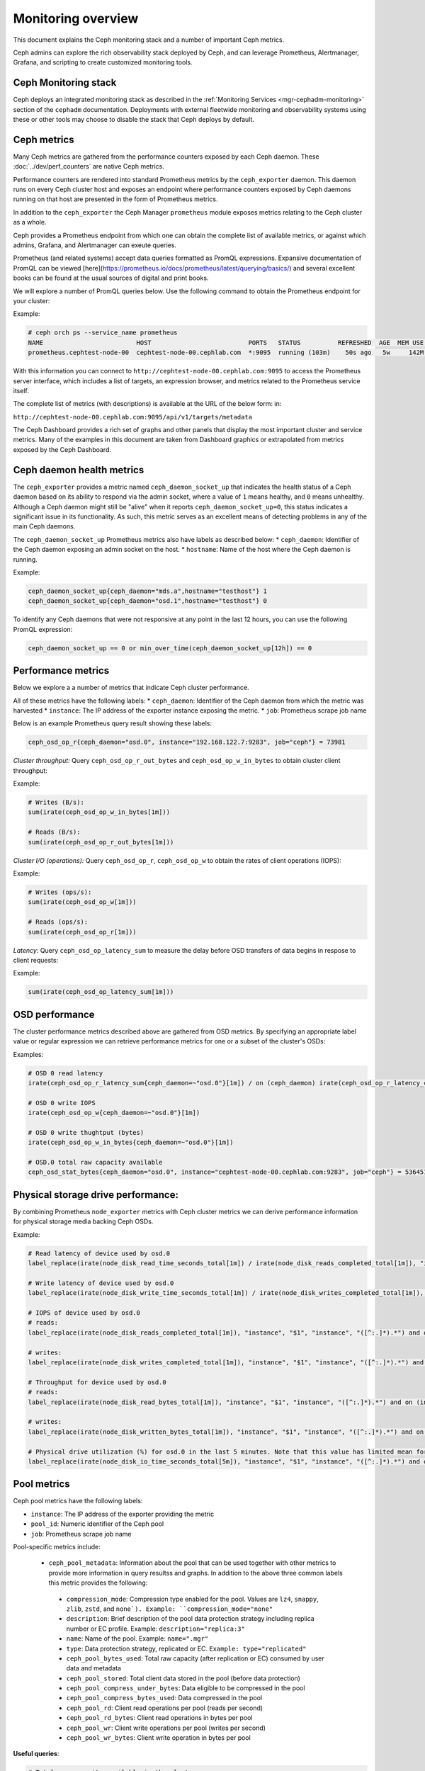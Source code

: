 .. _monitoring:

===================
Monitoring overview
===================

This document explains the Ceph monitoring
stack and a number of important Ceph metrics.

Ceph admins can explore the rich observability stack deployed by Ceph, and
can leverage Prometheus, Alertmanager, Grafana, and scripting to create customized
monitoring tools.


Ceph Monitoring stack
=====================

Ceph deploys an integrated monitoring stack as described
in the :ref:`Monitoring Services <mgr-cephadm-monitoring>` section of
the ``cephadm`` documentation.  Deployments with external fleetwide monitoring
and observability systems using these or other tools may choose to disable
the stack that Ceph deploys by default.


Ceph metrics
============

Many Ceph metrics are gathered from the performance counters exposed by each
Ceph daemon. These :doc:`../dev/perf_counters` are native Ceph metrics.

Performance counters are rendered into standard Prometheus metrics by the
``ceph_exporter`` daemon. This daemon runs on every Ceph cluster host and exposes
an endpoint where performance counters exposed by Ceph
daemons running on that host are presented in the form of Prometheus metrics.

In addition to the ``ceph_exporter`` the Ceph Manager ``prometheus`` module
exposes metrics relating to the Ceph cluster as a  whole.

Ceph provides a Prometheus endpoint from which one can obtain the complete list
of available metrics, or against which admins, Grafana, and Alertmanager can exeute queries.

Prometheus (and related systems) accept data queries formatted as PromQL
expressions. Expansive documentation of PromQL can be
viewed [here](https://prometheus.io/docs/prometheus/latest/querying/basics/) and
several excellent books can be found at the usual sources of digital and print books.

We will explore a number of PromQL queries below. Use the following command
to obtain the Prometheus endpoint for your cluster:

Example:

.. code-block:: bash

  # ceph orch ps --service_name prometheus
  NAME                         HOST                          PORTS   STATUS          REFRESHED  AGE  MEM USE  MEM LIM  VERSION  IMAGE ID      CONTAINER ID
  prometheus.cephtest-node-00  cephtest-node-00.cephlab.com  *:9095  running (103m)    50s ago   5w     142M        -  2.33.4   514e6a882f6e  efe3cbc2e521

With this information you can connect to
``http://cephtest-node-00.cephlab.com:9095`` to access the Prometheus server
interface, which includes a list of targets, an expression browser, and metrics
related to the Prometheus service itself.

The complete list of metrics (with descriptions) is available at the URL of the below form:
in:

``http://cephtest-node-00.cephlab.com:9095/api/v1/targets/metadata``

The Ceph Dashboard provides a rich set of graphs and other panels that display the
most important cluster and service metrics.  Many of the examples in this document
are taken from Dashboard graphics or extrapolated from metrics exposed by the
Ceph Dashboard.

Ceph daemon health metrics
==========================

The ``ceph_exporter`` provides a metric named ``ceph_daemon_socket_up`` that
indicates the health status of a Ceph daemon based on its ability to respond
via the admin socket, where a value of ``1`` means healthy, and ``0`` means
unhealthy. Although a Ceph daemon might still be "alive" when it
reports ``ceph_daemon_socket_up=0``, this status indicates a significant issue
in its functionality. As such, this metric serves as an excellent means of
detecting problems in any of the main Ceph daemons.

The ``ceph_daemon_socket_up`` Prometheus metrics also have labels as described below:
* ``ceph_daemon``: Identifier of the Ceph daemon exposing an admin socket on the host.
* ``hostname``: Name of the host where the Ceph daemon is running.

Example:

.. code-block:: bash

   ceph_daemon_socket_up{ceph_daemon="mds.a",hostname="testhost"} 1
   ceph_daemon_socket_up{ceph_daemon="osd.1",hostname="testhost"} 0

To identify any Ceph daemons that were not responsive at any point in the last
12 hours, you can use the following PromQL expression:

.. code-block:: bash

   ceph_daemon_socket_up == 0 or min_over_time(ceph_daemon_socket_up[12h]) == 0

Performance metrics
===================

Below we explore a a number of metrics that indicate Ceph cluster performance.

All of these metrics have the following labels:
* ``ceph_daemon``: Identifier of the Ceph daemon from which the metric was harvested
* ``instance``: The IP address of the exporter instance exposing the metric.
* ``job``: Prometheus scrape job name

Below is an example Prometheus query result showing these labels:

.. code-block:: bash

  ceph_osd_op_r{ceph_daemon="osd.0", instance="192.168.122.7:9283", job="ceph"} = 73981

*Cluster throughput:*
Query ``ceph_osd_op_r_out_bytes`` and ``ceph_osd_op_w_in_bytes`` to obtain cluster client throughput:

Example:

.. code-block:: bash

  # Writes (B/s):
  sum(irate(ceph_osd_op_w_in_bytes[1m]))

  # Reads (B/s):
  sum(irate(ceph_osd_op_r_out_bytes[1m]))


*Cluster I/O (operations):*
Query ``ceph_osd_op_r``, ``ceph_osd_op_w`` to obtain the rates of client operations (IOPS):

Example:

.. code-block:: bash

  # Writes (ops/s):
  sum(irate(ceph_osd_op_w[1m]))

  # Reads (ops/s):
  sum(irate(ceph_osd_op_r[1m]))

*Latency:*
Query ``ceph_osd_op_latency_sum`` to measure the delay before OSD transfers of data
begins in respose to client requests:

Example:

.. code-block:: bash

  sum(irate(ceph_osd_op_latency_sum[1m]))


OSD performance
===============

The cluster performance metrics described above are gathered from OSD metrics.
By specifying an appropriate label value or regular expression we can retrieve
performance metrics for one or a subset of the cluster's OSDs:

Examples:

.. code-block:: bash

  # OSD 0 read latency
  irate(ceph_osd_op_r_latency_sum{ceph_daemon=~"osd.0"}[1m]) / on (ceph_daemon) irate(ceph_osd_op_r_latency_count[1m])

  # OSD 0 write IOPS
  irate(ceph_osd_op_w{ceph_daemon=~"osd.0"}[1m])

  # OSD 0 write thughtput (bytes)
  irate(ceph_osd_op_w_in_bytes{ceph_daemon=~"osd.0"}[1m])

  # OSD.0 total raw capacity available
  ceph_osd_stat_bytes{ceph_daemon="osd.0", instance="cephtest-node-00.cephlab.com:9283", job="ceph"} = 536451481


Physical storage drive performance:
===================================

By combining Prometheus ``node_exporter`` metrics with Ceph cluster metrics we can
derive performance information for physical storage media backing Ceph OSDs.

Example:

.. code-block:: bash

  # Read latency of device used by osd.0
  label_replace(irate(node_disk_read_time_seconds_total[1m]) / irate(node_disk_reads_completed_total[1m]), "instance", "$1", "instance", "([^:.]*).*") and on (instance, device) label_replace(label_replace(ceph_disk_occupation_human{ceph_daemon=~"osd.0"}, "device", "$1", "device", "/dev/(.*)"), "instance", "$1", "instance", "([^:.]*).*")

  # Write latency of device used by osd.0
  label_replace(irate(node_disk_write_time_seconds_total[1m]) / irate(node_disk_writes_completed_total[1m]), "instance", "$1", "instance", "([^:.]*).*") and on (instance, device) label_replace(label_replace(ceph_disk_occupation_human{ceph_daemon=~"osd.0"}, "device", "$1", "device", "/dev/(.*)"), "instance", "$1", "instance", "([^:.]*).*")

  # IOPS of device used by osd.0
  # reads:
  label_replace(irate(node_disk_reads_completed_total[1m]), "instance", "$1", "instance", "([^:.]*).*") and on (instance, device) label_replace(label_replace(ceph_disk_occupation_human{ceph_daemon=~"osd.0"}, "device", "$1", "device", "/dev/(.*)"), "instance", "$1", "instance", "([^:.]*).*")

  # writes:
  label_replace(irate(node_disk_writes_completed_total[1m]), "instance", "$1", "instance", "([^:.]*).*") and on (instance, device) label_replace(label_replace(ceph_disk_occupation_human{ceph_daemon=~"osd.0"}, "device", "$1", "device", "/dev/(.*)"), "instance", "$1", "instance", "([^:.]*).*")

  # Throughput for device used by osd.0
  # reads:
  label_replace(irate(node_disk_read_bytes_total[1m]), "instance", "$1", "instance", "([^:.]*).*") and on (instance, device) label_replace(label_replace(ceph_disk_occupation_human{ceph_daemon=~"osd.0"}, "device", "$1", "device", "/dev/(.*)"), "instance", "$1", "instance", "([^:.]*).*")

  # writes:
  label_replace(irate(node_disk_written_bytes_total[1m]), "instance", "$1", "instance", "([^:.]*).*") and on (instance, device) label_replace(label_replace(ceph_disk_occupation_human{ceph_daemon=~"osd.0"}, "device", "$1", "device", "/dev/(.*)"), "instance", "$1", "instance", "([^:.]*).*")

  # Physical drive utilization (%) for osd.0 in the last 5 minutes. Note that this value has limited mean for SSDs
  label_replace(irate(node_disk_io_time_seconds_total[5m]), "instance", "$1", "instance", "([^:.]*).*") and on (instance, device) label_replace(label_replace(ceph_disk_occupation_human{ceph_daemon=~"osd.0"}, "device", "$1", "device", "/dev/(.*)"), "instance", "$1", "instance", "([^:.]*).*")

Pool metrics
============

Ceph pool metrics have the following labels:

* ``instance``: The IP address of the exporter providing the metric
* ``pool_id``: Numeric identifier of the Ceph pool
* ``job``: Prometheus scrape job name


Pool-specific metrics include:

   * ``ceph_pool_metadata``: Information about the pool that can be used
     together with other metrics to provide more information in query resultss
     and graphs.  In addition to the above three common labels this metric
     provides the following:

    * ``compression_mode``: Compression type enabled for the pool. Values are
      ``lz4``, ``snappy``, ``zlib``, ``zstd``, and ``none`). Example:
      ``compression_mode="none"``

    * ``description``: Brief description of the pool data protection strategy
      including replica number or EC profile. Example:
      ``description="replica:3"``

    * ``name``: Name of the pool. Example: ``name=".mgr"``

    * ``type``: Data protection strategy, replicated or EC. ``Example:
      type="replicated"``

    * ``ceph_pool_bytes_used``: Total raw capacity (after replication or EC)
      consumed by user data and metadata

    * ``ceph_pool_stored``: Total client data stored in the pool (before data
      protection)

    * ``ceph_pool_compress_under_bytes``: Data eligible to be compressed in
      the pool

    * ``ceph_pool_compress_bytes_used``:  Data compressed in the pool

    * ``ceph_pool_rd``: Client read operations per pool (reads per second)

    * ``ceph_pool_rd_bytes``: Client read operations in bytes per pool

    * ``ceph_pool_wr``: Client write operations per pool (writes per second)

    * ``ceph_pool_wr_bytes``: Client write operation in bytes per pool


**Useful queries**:

.. code-block:: bash

  # Total raw capacity available in the cluster:
  sum(ceph_osd_stat_bytes)

  # Total raw capacity consumed in the cluster (including metadata + redundancy):
  sum(ceph_pool_bytes_used)

  # Total client data stored in the cluster:
  sum(ceph_pool_stored)

  # Compression savings:
  sum(ceph_pool_compress_under_bytes - ceph_pool_compress_bytes_used)

  # Client IOPS for a specific pool
  reads: irate(ceph_pool_rd[1m]) * on(pool_id) group_left(instance,name) ceph_pool_metadata{name=~"testrbdpool"}
  writes: irate(ceph_pool_wr[1m]) * on(pool_id) group_left(instance,name) ceph_pool_metadata{name=~"testrbdpool"}

  # Client throughput for a specific pool
  reads: irate(ceph_pool_rd_bytes[1m]) * on(pool_id) group_left(instance,name) ceph_pool_metadata{name=~"testrbdpool"}
  writes: irate(ceph_pool_wr_bytes[1m]) * on(pool_id) group_left(instance,name) ceph_pool_metadata{name=~"testrbdpool"}

RGW metrics
==================

These metrics have the following labels:

* ``instance``: The IP address of the exporter providing the metric
* ``instance_id``: Identifier of the RGW daemon instance
* ``job``: Orometheus scrape job name

Example:

.. code-block:: bash

  ceph_rgw_req{instance="192.168.122.7:9283", instance_id="154247", job="ceph"} = 12345


Generic metrics
---------------

* ``ceph_rgw_metadata``: Provides generic information about an RGW daemon.
  This can be used together with other metrics to provide contextual
  information in queries and graphs. In addtion to the three common labels,
  this metric provides the following:

  * ``ceph_daemon``: Name of the RGW daemon instance. Example:
    ``ceph_daemon="rgw.rgwtest.cephtest-node-00.sxizyq"``

  * ``ceph_version``: Version of the RGW daemon. Example: ``ceph_version="ceph
    version 17.2.6 (d7ff0d10654d2280e08f1ab989c7cdf3064446a5) quincy
    (stable)"``

  * ``hostname``: Name of the host where the daemon runs. Example:
    ``hostname:"cephtest-node-00.cephlab.com"``

  * ``ceph_rgw_req``: Number of requests processed by the daemon
    (``GET``+``PUT``+``DELETE``).  Useful for detecting bottlenecks and
    optimizing load distribution.

  * ``ceph_rgw_qlen``: Operations queue length for the daemon.  Useful for
    detecting bottlenecks and optimizing load distribution.

  * ``ceph_rgw_failed_req``: Aborted requests.  Useful for detecting daemon
    errors.


GET operation metrics
---------------------
* ``ceph_rgw_op_global_get_obj_lat_count``: Number of ``GET`` requests

* ``ceph_rgw_op_global_get_obj_lat_sum``: Total latency for ``GET`` requests

* ``ceph_rgw_op_global_get_obj_ops``: Total number of ``GET`` requests

* ``ceph_rgw_op_global_get_obj_bytes``: Total bytes transferred for ``GET`` requests


PUT operation metrics
-------------------------------
* ``ceph_rgw_op_global_put_obj_lat_count``: Number of get operations

* ``ceph_rgw_op_global_put_obj_lat_sum``: Total latency time for ``PUT`` operations

* ``ceph_rgw_op_global_put_obj_ops``: Total number of ``PUT`` operations

* ``ceph_rgw_op_global_get_obj_bytes``: Total bytes transferred in ``PUT`` operations


Additional Useful queries
-------------------------

.. code-block:: bash

  # Average GET latency
  rate(ceph_rgw_op_global_get_obj_lat_sum[30s]) / rate(ceph_rgw_op_global_get_obj_lat_count[30s]) * on (instance_id) group_left (ceph_daemon) ceph_rgw_metadata

  # Average PUT latency
  rate(ceph_rgw_op_global_put_obj_lat_sum[30s]) / rate(ceph_rgw_op_global_put_obj_lat_count[30s]) * on (instance_id) group_left (ceph_daemon) ceph_rgw_metadata

  # Requests per second
  rate(ceph_rgw_req[30s]) * on (instance_id) group_left (ceph_daemon) ceph_rgw_metadata

  # Total number of "other" operations (``LIST``, ``DELETE``, etc)
  rate(ceph_rgw_req[30s]) -  (rate(ceph_rgw_op_global_get_obj_ops[30s]) + rate(ceph_rgw_op_global_put_obj_ops[30s]))

  # GET latency per RGW instance
  rate(ceph_rgw_op_global_get_obj_lat_sum[30s]) /  rate(ceph_rgw_op_global_get_obj_lat_count[30s]) * on (instance_id) group_left (ceph_daemon) ceph_rgw_metadata

  # PUT latency per RGW instance
  rate(ceph_rgw_op_global_put_obj_lat_sum[30s]) /  rate(ceph_rgw_op_global_put_obj_lat_count[30s]) * on (instance_id) group_left (ceph_daemon) ceph_rgw_metadata

  # Bandwidth consumed by GET operations
  sum(rate(ceph_rgw_op_global_get_obj_bytes[30s]))

  # Bandwidth consumed by PUT operations
  sum(rate(ceph_rgw_op_global_put_obj_bytes[30s]))

  # Bandwidth consumed by RGW instance (PUTs + GETs)
  sum by (instance_id) (rate(ceph_rgw_op_global_get_obj_bytes[30s]) + rate(ceph_rgw_op_global_put_obj_bytes[30s])) * on (instance_id) group_left (ceph_daemon) ceph_rgw_metadata

  # HTTP errors and other request failures
  rate(ceph_rgw_failed_req[30s])


CephFS Metrics
==============

These metrics have the following labels:

* ``ceph_daemon``: The name of the MDS daemon
* ``instance``: The IP address and port of the exporter exposing the metric
* ``job``: Prometheus scrape job name

Example:

.. code-block:: bash

  ceph_mds_request{ceph_daemon="mds.test.cephtest-node-00.hmhsoh", instance="192.168.122.7:9283", job="ceph"} = 1452


Important metrics
-----------------

* ``ceph_mds_metadata``: Provides general information about the MDS daemon.  It
  can be used together with other metrics to provide contextual
  information in queries and graphs.  The following extra labels are populated:

    * ``ceph_version``: MDS daemon version
    * ``fs_id``: CephFS filesystem ID
    * ``hostname``: Name of the host where the MDS daemon runs
    * ``public_addr``: Public address of the host where the MDS daemon runs
    * ``rank``: Rank of the MDS daemon

Example:

.. code-block:: bash

 ceph_mds_metadata{ceph_daemon="mds.test.cephtest-node-00.hmhsoh", ceph_version="ceph version 17.2.6 (d7ff0d10654d2280e08f1ab989c7cdf3064446a5) quincy (stable)", fs_id="-1", hostname="cephtest-node-00.cephlab.com", instance="cephtest-node-00.cephlab.com:9283", job="ceph", public_addr="192.168.122.145:6801/118896446", rank="-1"}


* ``ceph_mds_request``: Total number of requests for the MDS

* ``ceph_mds_reply_latency_sum``: Reply latency total

* ``ceph_mds_reply_latency_count``: Reply latency count

* ``ceph_mds_server_handle_client_request``: Number of client requests

* ``ceph_mds_sessions_session_count``: Session count

* ``ceph_mds_sessions_total_load``: Total load

* ``ceph_mds_sessions_sessions_open``: Sessions currently open

* ``ceph_mds_sessions_sessions_stale``: Sessions currently stale

* ``ceph_objecter_op_r``: Number of read operations

* ``ceph_objecter_op_w``: Number of write operations

* ``ceph_mds_root_rbytes``: Total number of bytes managed by the daemon

* ``ceph_mds_root_rfiles``: Total number of files managed by the daemon


Useful queries:
---------------

.. code-block:: bash

  # Total MDS read workload:
  sum(rate(ceph_objecter_op_r[1m]))

  # Total MDS daemons workload:
  sum(rate(ceph_objecter_op_w[1m]))

  # Read workload for a specific MDS
  sum(rate(ceph_objecter_op_r{ceph_daemon=~"mdstest"}[1m]))

  # Write workload for a specific MDS
  sum(rate(ceph_objecter_op_r{ceph_daemon=~"mdstest"}[1m]))

  # Average reply latency
  rate(ceph_mds_reply_latency_sum[30s]) / rate(ceph_mds_reply_latency_count[30s])

  # Total requests per second
  rate(ceph_mds_request[30s]) * on (instance) group_right (ceph_daemon) ceph_mds_metadata


Block metrics
=============

By default RBD metrics for images are not gathered, as their cardinality may
be high.  This helps ensure the performance of the Manager's ``prometheus`` module.

To produce metrics for RBD images, configure the
Manager option ``mgr/prometheus/rbd_stats_pools``. For more information
see :ref:`prometheus-rbd-io-statistics`

These metrics have the following labels:

* ``image``: Name of the image (volume)
* ``instance``: Node where the exporter runs
* ``job``: Name of the Prometheus scrape job
* ``pool``: RBD pool name

Example:

.. code-block:: bash

  ceph_rbd_read_bytes{image="test2", instance="cephtest-node-00.cephlab.com:9283", job="ceph", pool="testrbdpool"}


Important  metrics
------------------

* ``ceph_rbd_read_bytes``: RBD bytes read

* ``ceph_rbd_write_bytes``: RBD image bytes written

* ``ceph_rbd_read_latency_count``: RBD read operation latency count

* ``ceph_rbd_read_latency_sum``: RBD read operation latency total time

* ``ceph_rbd_read_ops``: RBD read operation count

* ``ceph_rbd_write_ops``: RBD write operation count

* ``ceph_rbd_write_latency_count``: RBD write operation latency count

* ``ceph_rbd_write_latency_sum``: RBD write operation latency total



Useful queries
--------------

.. code-block:: bash

  # Average read latency
  rate(ceph_rbd_read_latency_sum[30s]) / rate(ceph_rbd_read_latency_count[30s]) * on (instance) group_left (ceph_daemon) ceph_rgw_metadata


Hardware monitoring
===================

See :ref:`hardware-monitoring`

